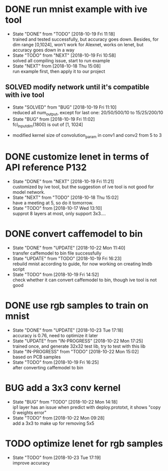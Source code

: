 
* DONE run mnist example with ive tool
  - State "DONE"       from "TODO"       [2018-10-19 Fri 11:18] \\
    trained and tested successfully, but accuracy goes down.
    Besides, for dim range [0,1024], won't work for Alexnet, works on lenet, but accuracy goes down in a way
  - State "TODO"       from "NEXT"       [2018-10-19 Fri 10:58] \\
    solved all compiling issue, start to run example
  - State "NEXT"       from              [2018-10-18 Thu 15:08] \\
    run example first, then apply it to our project
** SOLVED modify network until it's compatible with ive tool
   - State "SOLVED"     from "BUG"        [2018-10-19 Fri 11:10] \\
     reduced all num_output, except for last one: 20/50/500/10 to 15/25/200/10
   - State "BUG"        from              [2018-10-19 Fri 11:02] \\
     fcl_input_dim(1800) is out of [1, 1024]
  - modified kernel size of convolution_param in conv1 and conv2 from 5 to 3 
* DONE customize lenet in terms of API reference P132
  - State "DONE"       from "NEXT"       [2018-10-19 Fri 11:21] \\
    customized by ive tool, but the suggestion of ive tool is not good for model network.
  - State "NEXT"       from "TODO"       [2018-10-18 Thu 15:02] \\
    have a meeting at 5, so do it tomorrow.
  - State "TODO"       from              [2018-10-17 Wed 13:10] \\
    supprot 8 layers at most, only support 3x3....
* DONE convert caffemodel to bin
  - State "DONE"       from "UPDATE"     [2018-10-22 Mon 11:40] \\
    transfer caffemodel to bin file successfully
  - State "UPDATE"     from "TODO"       [2018-10-19 Fri 16:23] \\
    rebuild mnist according to guide, for now working on creating lmdb script
  - State "TODO"       from              [2018-10-19 Fri 14:52] \\
    check whether it can convert caffemodel to bin, though ive tool is not good
* DONE use rgb samples to train on mnist
  - State "DONE"       from "UPDATE"     [2018-10-23 Tue 17:18] \\
    accuracy is 0.76, need to optimize it later
  - State "UPDATE"     from "IN-PROGRESS" [2018-10-22 Mon 17:25] \\
    trained once, and generate 32x32 test lib, try to test with this lib
  - State "IN-PROGRESS" from "TODO"       [2018-10-22 Mon 15:02] \\
    based on PCB samples
  - State "TODO"       from              [2018-10-19 Fri 16:25] \\
    after converting caffemodel to bin
* BUG add a 3x3 conv kernel
  - State "BUG"        from "TODO"       [2018-10-22 Mon 14:18] \\
    ip1 layer has an issue when predict with deploy.prototxt, it shows "copy 0 weights error"
  - State "TODO"       from              [2018-10-22 Mon 09:28] \\
    add a 3x3 to make up for removing 5x5
* TODO optimize lenet for rgb samples
  - State "TODO"       from              [2018-10-23 Tue 17:19] \\
    improve accuracy
